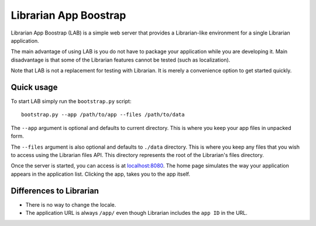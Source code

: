 ======================
Librarian App Boostrap
======================

Librarian App Boostrap (LAB) is a simple web server that provides a
Librarian-like environment for a single Librarian application.

The main advantage of using LAB is you do not have to package your application
while you are developing it. Main disadvantage is that some of the Librarian
features cannot be tested (such as localization).

Note that LAB is not a replacement for testing with Librarian. It is merely a
convenience option to get started quickly.

Quick usage
===========

To start LAB simply run the ``bootstrap.py`` script::

    bootstrap.py --app /path/to/app --files /path/to/data

The ``--app`` argument is optional and defaults to current directory. This is
where you keep your app files in unpacked form.

The ``--files`` argument is also optional and defaults to ``./data`` directory.
This is where you keep any files that you wish to access using the Librarian
files API. This directory represents the root of the Librarian's files 
directory.

Once the server is started, you can access is at `localhost:8080`_. The home
page simulates the way your application appears in the application list.
Clicking the app, takes you to the app itself.

Differences to Librarian
========================

- There is no way to change the locale.
- The application URL is always ``/app/`` even though Librarian includes the
  ``app ID`` in the URL.

.. _`localhost:8080`: http://localhost:8080/
